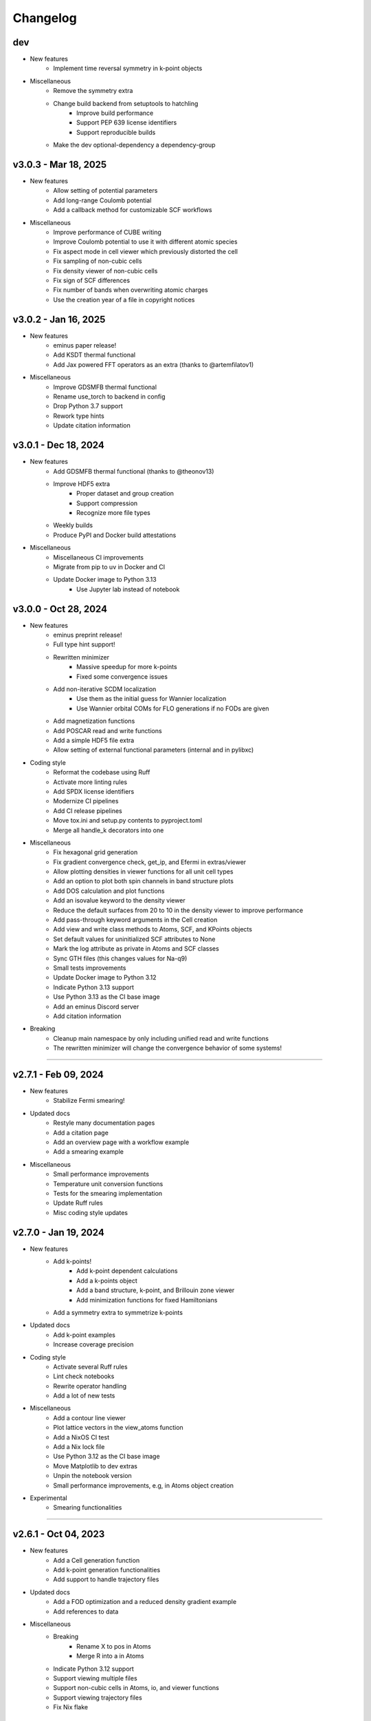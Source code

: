 ..
   SPDX-FileCopyrightText: 2024 The eminus developers
   SPDX-License-Identifier: Apache-2.0

Changelog
=========

dev
---
- New features
   - Implement time reversal symmetry in k-point objects
- Miscellaneous
   - Remove the symmetry extra
   - Change build backend from setuptools to hatchling
      - Improve build performance
      - Support PEP 639 license identifiers
      - Support reproducible builds
   - Make the dev optional-dependency a dependency-group

v3.0.3 - Mar 18, 2025
---------------------
- New features
   - Allow setting of potential parameters
   - Add long-range Coulomb potential
   - Add a callback method for customizable SCF workflows
- Miscellaneous
   - Improve performance of CUBE writing
   - Improve Coulomb potential to use it with different atomic species
   - Fix aspect mode in cell viewer which previously distorted the cell
   - Fix sampling of non-cubic cells
   - Fix density viewer of non-cubic cells
   - Fix sign of SCF differences
   - Fix number of bands when overwriting atomic charges
   - Use the creation year of a file in copyright notices

v3.0.2 - Jan 16, 2025
---------------------
- New features
   - eminus paper release!
   - Add KSDT thermal functional
   - Add Jax powered FFT operators as an extra (thanks to @artemfilatov1)
- Miscellaneous
   - Improve GDSMFB thermal functional
   - Rename use_torch to backend in config
   - Drop Python 3.7 support
   - Rework type hints
   - Update citation information

v3.0.1 - Dec 18, 2024
---------------------
- New features
   - Add GDSMFB thermal functional (thanks to @theonov13)
   - Improve HDF5 extra
      - Proper dataset and group creation
      - Support compression
      - Recognize more file types
   - Weekly builds
   - Produce PyPI and Docker build attestations
- Miscellaneous
   - Miscellaneous CI improvements
   - Migrate from pip to uv in Docker and CI
   - Update Docker image to Python 3.13
      - Use Jupyter lab instead of notebook

v3.0.0 - Oct 28, 2024
---------------------
- New features
   - eminus preprint release!
   - Full type hint support!
   - Rewritten minimizer
      - Massive speedup for more k-points
      - Fixed some convergence issues
   - Add non-iterative SCDM localization
      - Use them as the initial guess for Wannier localization
      - Use Wannier orbital COMs for FLO generations if no FODs are given
   - Add magnetization functions
   - Add POSCAR read and write functions
   - Add a simple HDF5 file extra
   - Allow setting of external functional parameters (internal and in pylibxc)
- Coding style
   - Reformat the codebase using Ruff
   - Activate more linting rules
   - Add SPDX license identifiers
   - Modernize CI pipelines
   - Add CI release pipelines
   - Move tox.ini and setup.py contents to pyproject.toml
   - Merge all handle_k decorators into one
- Miscellaneous
   - Fix hexagonal grid generation
   - Fix gradient convergence check, get_ip, and Efermi in extras/viewer
   - Allow plotting densities in viewer functions for all unit cell types
   - Add an option to plot both spin channels in band structure plots
   - Add DOS calculation and plot functions
   - Add an isovalue keyword to the density viewer
   - Reduce the default surfaces from 20 to 10 in the density viewer to improve performance
   - Add pass-through keyword arguments in the Cell creation
   - Add view and write class methods to Atoms, SCF, and KPoints objects
   - Set default values for uninitialized SCF attributes to None
   - Mark the log attribute as private in Atoms and SCF classes
   - Sync GTH files (this changes values for Na-q9)
   - Small tests improvements
   - Update Docker image to Python 3.12
   - Indicate Python 3.13 support
   - Use Python 3.13 as the CI base image
   - Add an eminus Discord server
   - Add citation information
- Breaking
   - Cleanup main namespace by only including unified read and write functions
   - The rewritten minimizer will change the convergence behavior of some systems!

----

v2.7.1 - Feb 09, 2024
---------------------
- New features
   - Stabilize Fermi smearing!
- Updated docs
   - Restyle many documentation pages
   - Add a citation page
   - Add an overview page with a workflow example
   - Add a smearing example
- Miscellaneous
   - Small performance improvements
   - Temperature unit conversion functions
   - Tests for the smearing implementation
   - Update Ruff rules
   - Misc coding style updates

v2.7.0 - Jan 19, 2024
---------------------
- New features
   - Add k-points!
      - Add k-point dependent calculations
      - Add a k-points object
      - Add a band structure, k-point, and Brillouin zone viewer
      - Add minimization functions for fixed Hamiltonians
   - Add a symmetry extra to symmetrize k-points
- Updated docs
   - Add k-point examples
   - Increase coverage precision
- Coding style
   - Activate several Ruff rules
   - Lint check notebooks
   - Rewrite operator handling
   - Add a lot of new tests
- Miscellaneous
   - Add a contour line viewer
   - Plot lattice vectors in the view_atoms function
   - Add a NixOS CI test
   - Add a Nix lock file
   - Use Python 3.12 as the CI base image
   - Move Matplotlib to dev extras
   - Unpin the notebook version
   - Small performance improvements, e.g, in Atoms object creation
- Experimental
   - Smearing functionalities

----

v2.6.1 - Oct 04, 2023
---------------------
- New features
   - Add a Cell generation function
   - Add k-point generation functionalities
   - Add support to handle trajectory files
- Updated docs
   - Add a FOD optimization and a reduced density gradient example
   - Add references to data
- Miscellaneous
   - Breaking
      - Rename X to pos in Atoms
      - Merge R into a in Atoms
   - Indicate Python 3.12 support
   - Support viewing multiple files
   - Support non-cubic cells in Atoms, io, and viewer functions
   - Support viewing trajectory files
   - Fix Nix flake

v2.6.0 - Aug 07, 2023
---------------------
- New features
   - Complete rewrite of the Atoms and SCF classes
      - Easily allow systems with different charge or multiplicity
      - Document all public properties
      - Use properties when parsing input arguments
      - Allow direct setting of attributes
      - Better input handling
      - Use an Occupations object to store electronic states information in Atoms
      - Use a GTH object to store GTH data in SCF
      - Add some properties to the objects, e.g., the volume element dV in Atoms
      - Indicate non-input arguments and non-results as private or read-only
      - Breaking
         - Use unrestricted instead of Nspin
         - Use spin and charge instead of Nstate and f
         - Remove f and s as keyword arguments, can be set after initialization
         - Remove cgform as a keyword argument, use the run function to pass it to minimizers
         - Rename min keyword to opt
         - Merge symmetric with guess
   - Add DFT-D3 dispersion correction as an extra
- Updated docs
   - Add a theory introduction page
   - Add documentation to module data/constants
   - Add a list of all packages and their respective licenses
   - Re-add documentation of operators to Atoms
   - Add a custom functional example
   - Improve the geometry optimization example
   - Add PNGs to the downloads section
   - Sort attributes groupwise
   - Fix a lot of typos
- Coding style
   - Type check with mypy
   - Fix a lot of type warnings from mypy
   - Add type hints to scripts in docs and setup.py
   - Rename some arguments to not shadow builtins
- Miscellaneous
   - Create the eminus-benchmarks repository
      -  Move the SimpleDFT example to said repository
   - Small performance improvements, mostly for meta-GGAs
   - Add an error message when attempting to use operators of an unbuilt Atoms object
   - Add Matplotlib to the viewer setup to generate images in the examples
   - More tests, e.g, for different spin and charge states
   - Add a small demo function

----

v2.5.0 - Jul 10, 2023
---------------------
- New features
   - Add meta-GGA functionals!
      - Use all meta-GGAs that don't need a Laplacian from Libxc using pylibxc or PySCF
   - Improve minimizer
      - Add new auto minimizer that functions like pccg but can fallback to sd steps
      - Add Dai-Yuan conjugate-gradient form
      - Fancier-looking output from the minimizer
      - Option to converge the gradient norm
      - Print <S^2> after an unrestricted calculation
      - Add eigenenergies to the debug output
   - Improve file viewer
      - Support PDB files
      - Allow usage outside of notebooks
- Updated docs
   - Update the introduction page in the documentation
   - Upload the HTML coverage report
   - Add a simple geometry optimization example
- Coding style
   - Simplify H function
   - Simplify minimizer module
   - Reduce McCabe code complexity
   - Switch linter from flake8 to Ruff
   - Comply with different linting rules, e.g., use triple-quotes in docstrings
   - More tests and more coverage
- Miscellaneous
   - Performance fix by using precomputed values correctly
   - Improve GGA performance
   - Do an unpaired calculation automatically if the system is unpaired
   - Option to use a symmetric initial guess, i.e., the same guess for both spin channels
   - Add trajectory keyword to XYZ and PDB writer to append geometries
   - Read the field data from CUBE files
   - New functions for the
      - Electron localization function (ELF)
      - Positive-definite kinetic energy density
      - Reduced density gradient
      - Expectation value of S^2 and the multiplicity calculated from it
   - Option to set a path to directories containing GTH pseudopotential files
   - The SCF class now contains the xc_type and is_converged variables
   - Support functional parsing using pylibxc
   - Allow using custom densities when using the atoms viewer
   - Remove Gaussian initial guess
   - Remove exc_only keyword from functionals since it was basically unused
   - Fix GTH files not being installed when using the PyPI version
   - Fix mapping of field entries with the respective real-space coordinate
   - Fix GGA SIC evaluation

----

v2.4.0 - May 23, 2023
---------------------
- New features
   - Add GGA functionals!
      - Add internal PBE, PBEsol, and Chachiyo functionals
      - Option to use all GGAs from Libxc using pylibxc or PySCF
- Miscellaneous
   - Add Thomas-Fermi and von Weizsaecker kinetic energy density functions
   - Rewrite functionals for better readability
   - Fix Torch operators in some edge cases
   - Merge configuration files in tox.ini
   - Update minimum versions of dependencies

----

v2.3.0 - May 02, 2023
---------------------
- New features
   - Add Torch powered FFT operators as an extra
      - Up to 20% faster calculations
   - Add a consolidated configuration class
      - Easier configuration and more performance infos
   - Add a complete test suite
      - Add CI/CD coverage reports
   - Nix developer shell support
- Miscellaneous
   - Rewritten FODs guess function
   - Simplify the FOD interface in io and viewer
   - Fix a plethora of small bugs
   - Update Docker image to Python 3.11

----

v2.2.2 - Mar 03, 2023
---------------------
- New features
   - Improve performance, i.e, in operators, dotprod, and density calculations
   - Large and/or spin-polarized systems are much faster!
- Coding style
   - Make Energies a dataclass
- Miscellaneous
   - Drop Python 3.6 support
   - Raise minimum version SciPy from 1.4 to 1.6
   - Add repository statistics to the PyPI sidebar

v2.2.1 - Feb 22, 2023
---------------------
- Hotfix for the broken PyPI installation
- Use MANIFEST.in over package_data
- Skip tests if pylibxc is not installed

v2.2.0 - Feb 21, 2023
---------------------
- New features
   - Supercell Wannier localization
   - Rewritten xc parser
   - Modularize each functional
   - Greatly improve functional performance
   - Add modified functional variants
   - Modularize io module
   - Rewritten save and load functions to use JSON
   - Add a bunch of tests
   - Add a small ASCII logo in the info function
   - Update logo typography
- Updated docs
   - Add a nomenclature page of commonly used variables
   - Remove the package name from the module headings
   - Document members of classes
   - Add a germanium solid example
- Coding style
   - More secure coding practices
   - Remove the usage of eval, exec, and pickle
- Miscellaneous
   - Rename save and load to write_json and read_json
   - Fix PW spin-polarized functional
   - Align Chachiyo functional with Libxc
   - Add a recenter method to the Atoms and SCF class
   - Use pc-1 over pc-0 in the PyCOM extra
   - Add a pyproject.toml

----

v2.1.2 - Dec 15, 2022
---------------------
- New features
	- Add a Dockerfile and -container
	- Rewrite the grid view function as an atoms viewer
	- Use plotly over VisPy
	- Option to plot densities from SCF objects
- Updated docs
	- Add Docker instructions under Installation section
	- Update examples to use the new atoms viewer
- Miscellaneous
	- Unify read, write, and view functions
	- Add an optional density threshold for functionals
	- Add covalent radii and CPK colors to data
	- Add changelog to the PyPI description
	- Fix flake8 configuration file
	- Fix Libxc functional warnings

v2.1.1 - Oct 24, 2022
---------------------
- New features
	- Use the PySCF Libxc interface if pylibxc is not installed
	- Rework the addons/extras functionality inclusion
	- Dependencies can now be installed individually
	- Rework the Atoms object initialization
- Miscellaneous
	- Test different platforms and more Python versions in CI
	- Add kernel aliases to Atoms and SCF methods
	- Allow mixing Libxc and internal functionals
	- Add platform version in the info function
	- Improve logging in some places
	- Improve file writer formatting
	- Rename addons to extras
	- Rename filehandler to io
	- Update PyPI identifiers (e.g. to display Python 3.11 support)

v2.1.0 - Sep 19, 2022
---------------------
- New features
    - Support for spin-polarized calculations!
    - Rewritten GTH parser to use the CP2K file format
    - This adds support for the elements Ac to Lr
    - Built-in Chachiyo correlation functional
    - New pseudo-random starting guess for comparisons with SimpleDFT
- Updated docs
    - Improve displaying of examples in the documentation
    - Convert notebooks to HTML pages
    - New overview image
    - Minify pages
- Miscellaneous
    - Minimal versions for dependencies
    - GUI option for viewer and better examples
    - Rename Ns to Nstate to avoid confusion with Nspin
    - Adapt to newer NumPy RNG generators (use SFC64)
    - Update default numerical parameters
    - Option to set charge directly in atom when calculating single atoms
    - Adapt print precision from convergence tolerance
    - CI tests for the minimal Python version
    - Some code style improvements (e.g. using pathlib over os.path)
    - Misc performance improvements (e.g. in Ylm_real and get_Eewald)
    - Fix some bugs (e.g. the Libxc interface for spin-polarized systems)

----

v2.0.0 - May 20, 2022
---------------------
- Performance improved by 10-30%
- New features
   - SCF class
   - Domains
   - Libxc interface
   - Examples
   - CG minimizer
   - Simplify and optimize operators
- Updated docs
   - New theme with dark mode
   - Add examples, changelog, and license pages
   - Add dev information
   - Enable compression
- Coding style
   - Improve comments and references
   - A lot of refactoring and renaming
   - Google style docstrings
   - Use loggers
   - Unify coding style
   - Remove legacy code
- Miscellaneous
   - Improve setup.py
   - More tests
   - Improve readability
   - Fix various bugs

----

v1.0.1 - Nov 23, 2021
---------------------
- Add branding
- Fix GTH files not included in PyPI build

v1.0.0 - Nov 17, 2021
---------------------
- Initial release
